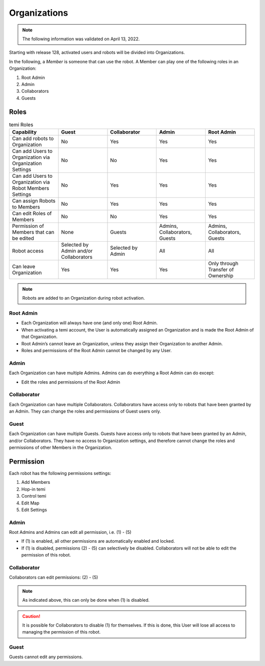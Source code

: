 *************
Organizations
*************

.. Note:: The following information was validated on April 13, 2022.

Starting with release 128, activated users and robots will be divided into Organizations.

In the following, a *Member* is someone that can use the robot. A Member can play one of the following roles in an Organization:

#. Root Admin
#. Admin
#. Collaborators
#. Guests


Roles
=====
.. list-table:: temi Roles
  :widths: 20 20 20 20 20
  :header-rows: 1

  * - Capability
    - Guest
    - Collaborator
    - Admin
    - Root Admin
  * - Can add robots to Organization
    - No
    - Yes
    - Yes
    - Yes
  * - Can add Users to Organization via Organization Settings
    - No
    - No
    - Yes
    - Yes
  * - Can add Users to Organization via Robot Members Settings
    - No
    - Yes
    - Yes
    - Yes
  * - Can assign Robots to Members
    - No
    - Yes
    - Yes
    - Yes
  * - Can edit Roles of Members
    - No
    - No
    - Yes
    - Yes
  * - Permission of Members that can be edited
    - None
    - Guests
    - Admins, Collaborators, Guests
    - Admins, Collaborators, Guests
  * - Robot access
    - Selected by Admin and/or Collaborators
    - Selected by Admin
    - All
    - All
  * - Can leave Organization
    - Yes
    - Yes
    - Yes
    - Only through Transfer of Ownership


.. Note:: Robots are added to an Organization during robot activation.

Root Admin
----------
- Each Organization will always have one (and only one) Root Admin.
- When activating a temi account, the User is automatically assigned an Organization and is made the Root Admin of that Organization.
- Root Admin’s cannot leave an Organization, unless they assign their Organization to another Admin.
- Roles and permissions of the Root Admin cannot be changed by any User.

Admin
-----
Each Organization can have multiple Admins. Admins can do everything a Root Admin can do except:

- Edit the roles and permissions of the Root Admin

Collaborator
------------
Each Organization can have multiple Collaborators. Collaborators have access only to robots that have been granted by an Admin. They can change the roles and permissions of Guest users only.

Guest
-----
Each Organization can have multiple Guests. Guests have access only to robots that have been granted by an Admin, and/or Collaborators. They have no access to Organization settings, and therefore cannot change the roles and permissions of other Members in the Organization.


Permission
==========
Each robot has the following permissions settings:

#. Add Members
#. Hop-in temi
#. Control temi
#. Edit Map
#. Edit Settings

Admin
-----
Root Admins and Admins can edit all permission, i.e. (1) - (5)

- If (1) is enabled, all other permissions are automatically enabled and locked.
- If (1) is disabled, permissions (2) - (5) can selectively be disabled. Collaborators will not be able to edit the permission of this robot.

Collaborator
------------
Collaborators can edit permissions: (2) - (5)

.. Note:: As indicated above, this can only be done when (1) is disabled.

.. Caution:: It is possible for Collaborators to disable (1) for themselves. If this is done, this User will lose all access to managing the permission of this robot.

Guest
-----
Guests cannot edit any permissions.
